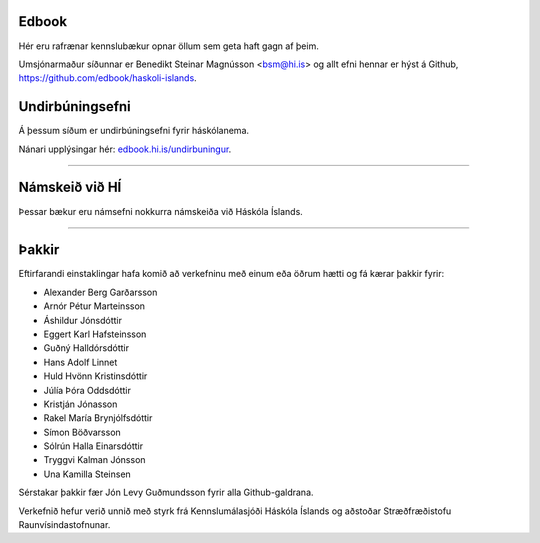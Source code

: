 .. NAME documentation master file, created by
   sphinx-quickstart on Thu Aug 13 10:33:18 2015.
   You can adapt this file completely to your liking, but it should at least
   contain the root `toctree` directive.


Edbook
======

Hér eru rafrænar kennslubækur opnar öllum sem geta haft gagn af þeim.

Umsjónarmaður síðunnar er Benedikt Steinar Magnússon <bsm@hi.is> og allt efni
hennar er hýst á Github, https://github.com/edbook/haskoli-islands.


Undirbúningsefni
================

.. .. toctree::
    :maxdepth: 1
    :glob:

    undirbuningur

Á þessum síðum er undirbúningsefni fyrir háskólanema.

.. button::
  :text: Undirbúningur í stærðfræði
  :link: undirbuningur_stae/index.html

.. button::
  :text: Undirbúningur í eðlisfræði
  :link: undirbuningur_edl/index.html

.. button::
  :text: Undirbúningur í efnafræði
  :link: undirbuningur_efn/index.html

Nánari upplýsingar hér: `edbook.hi.is/undirbuningur <https://edbook.hi.is/undirbuningur>`_.

----------------------


Námskeið við HÍ
===============

Þessar bækur eru námsefni nokkurra námskeiða við Háskóla Íslands.

.. button::
  :text: STÆ105G: Hagnýt stærðfræðigreining
  :link: stae105g/index.html

.. button::
  :text: STÆ104G: Stærðfræðigreining I
  :link: stae104g/index.html


.. button::
  :text: STÆ205G: Stærðfræðigreining II
  :link: stae205g/index.html


.. button::
  :text: STÆ302G: Stærðfræðigreining III
  :link: stae302g/index.html


.. button::
  :text: STÆ401G: Stærðfræðigreining IV
  :link: stae401g/index.html

.. button::
  :text: STÆ405G: Töluleg greining
  :link: stae405g/index.html

.. button::
  :text: Valin efni í stærðfræði og reiknifræði
  :link: https://cs.hi.is/strei/index.html

.. button::
   :text: Fyrirlestrarnótur um Python
   :link: https://cs.hi.is/python

.. button::
  :text: Tölfræði frá grunni
  :link: tolfraedi_fra_grunni/index.html

.. button::
  :text: R frá grunni
  :link: R_fra_grunni/index.html

----------------------

.. button::
  :text: Nánar um Edbook-kerfið
  :link: https://edbook.hi.is/kynning/

.. button::
   :text: Sniðmát fyrir ný námskeið
   :link: https://edbook.hi.is/tmp001g/

Þakkir
======

Eftirfarandi einstaklingar hafa komið að verkefninu
með einum eða öðrum hætti og fá kærar þakkir fyrir:

- Alexander Berg Garðarsson
- Arnór Pétur Marteinsson
- Áshildur Jónsdóttir
- Eggert Karl Hafsteinsson
- Guðný Halldórsdóttir
- Hans Adolf Linnet
- Huld Hvönn Kristinsdóttir
- Júlía Þóra Oddsdóttir
- Kristján Jónasson
- Rakel María Brynjólfsdóttir
- Símon Böðvarsson
- Sólrún Halla Einarsdóttir
- Tryggvi Kalman Jónsson
- Una Kamilla Steinsen

Sérstakar þakkir fær Jón Levy Guðmundsson fyrir alla Github-galdrana. 

Verkefnið hefur verið unnið með styrk frá Kennslumálasjóði
Háskóla Íslands og aðstoðar Stræðfræðistofu Raunvísindastofnunar.

